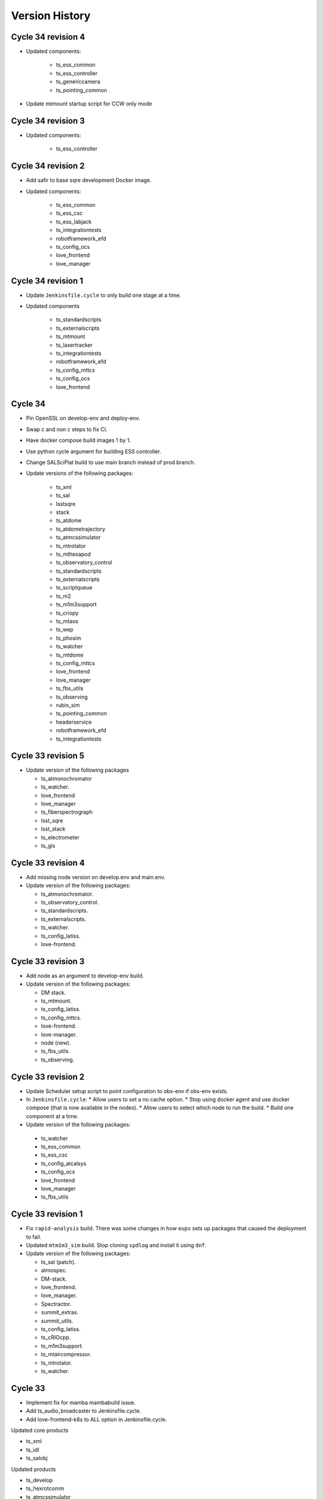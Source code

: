 ===============
Version History
===============

.. At the time of writing the Version history/release notes are not yet standardized amongst CSCs.
.. Until then, it is not expected that both a version history and a release_notes be maintained.
.. It is expected that each CSC link to whatever method of tracking is being used for that CSC until standardization occurs.
.. No new work should be required in order to complete this section.
.. Below is an example of a version history format.

Cycle 34 revision 4
===================

* Updated components:

    * ts_ess_common
    * ts_ess_controller
    * ts_genericcamera
    * ts_pointing_common

* Update mtmount startup script for CCW only mode

Cycle 34 revision 3
===================

* Updated components:

    * ts_ess_controller

Cycle 34 revision 2
===================

* Add safir to base sqre development Docker image.

* Updated components:

    * ts_ess_common
    * ts_ess_csc
    * ts_ess_labjack
    * ts_integrationtests
    * robotframework_efd
    * ts_config_ocs
    * love_frontend
    * love_manager

Cycle 34 revision 1
===================

* Update ``Jenkinsfile.cycle`` to only build one stage at a time.

* Updated components

    * ts_standardscripts
    * ts_externalscripts
    * ts_mtmount
    * ts_lasertracker
    * ts_integrationtests
    * robotframework_efd
    * ts_config_mttcs
    * ts_config_ocs
    * love_frontend

Cycle 34
========

* Pin OpenSSL on develop-env and deploy-env.
* Swap c and non c steps to fix CI.
* Have docker compose build images 1 by 1.
* Use python cycle argument for building ESS controller.
* Change SALSciPlat build to use main branch instead of prod branch.

* Update versions of the following packages:

    * ts_xml
    * ts_sal

    * lsstsqre
    * stack

    * ts_atdome
    * ts_atdometrajectory
    * ts_atmcssimulator
    * ts_mtrotator
    * ts_mthexapod
    * ts_observatory_control
    * ts_standardscripts
    * ts_externalscripts
    * ts_scriptqueue
    * ts_m2
    * ts_m1m3support
    * ts_criopy
    * ts_mtaos
    * ts_wep
    * ts_phosim
    * ts_watcher
    * ts_mtdome
    * ts_config_mttcs
    * love_frontend
    * love_manager
    * ts_fbs_utils
    * ts_observing
    * rubin_sim
    * ts_pointing_common
    * headerservice
    * robotframework_efd
    * ts_integrationtests

Cycle 33 revision 5
===================

* Update version of the following packages

  * ts_atmonochromator
  * ts_watcher.
  * love_frontend
  * love_manager
  * ts_fiberspectrograph
  * lsst_sqre
  * lsst_stack
  * ts_electrometer
  * ts_gis

Cycle 33 revision 4
===================

* Add missing node version on develop.env and main.env.

* Update version of the following packages:

  * ts_atmonochromator.
  * ts_observatory_control.
  * ts_standardscripts.
  * ts_externalscripts.
  * ts_watcher.
  * ts_config_latiss.
  * love-frontend.

Cycle 33 revision 3
===================

* Add node as an argument to develop-env build.

* Update version of the following packages:

  * DM stack.
  * ts_mtmount.
  * ts_config_latiss.
  * ts_config_mttcs.
  * love-frontend.
  * love-manager.
  * node (new).
  * ts_fbs_utils.
  * ts_observing.

Cycle 33 revision 2
===================

* Update Scheduler setup script to point configuration to obs-env if obs-env exists.
* In ``Jenkinsfile.cycle``:
  * Allow users to set a no cache option.
  * Stop using docker agent and use docker compose (that is now available in the nodes).
  * Allow users to select which node to run the build.
  * Build one component at a time.

* Update version of the following packages:

 * ts_watcher
 * ts_ess_common
 * ts_ess_csc
 * ts_config_atcalsys
 * ts_config_ocs
 * love_frontend
 * love_manager
 * ts_fbs_utils

Cycle 33 revision 1
===================

* Fix ``rapid-analysis`` build.
  There was some changes in how ``eups`` sets up packages that caused the deployment to fail.

* Updated ``mtm1m3_sim`` build.
  Stop cloning ``spdlog`` and install it using ``dnf``.

* Update version of the following packages:

  * ts_sal (patch).
  * atmospec.
  * DM-stack.
  * love_frontend.
  * love_manager.
  * Spectractor.
  * summit_extras.
  * summit_utils.
  * ts_config_latiss.
  * ts_cRIOcpp.
  * ts_m1m3support.
  * ts_mtaircompressor.
  * ts_mtrotator.
  * ts_watcher.

Cycle 33
========

* Implement fix for mamba mambabuild issue.
* Add ts_audio_broadcaster to Jenkinsfile.cycle.
* Add love-frontend-k8s to ALL option in Jenkinsfile.cycle.

Updated core products

* ts_xml
* ts_idl
* ts_salobj

Updated products

* ts_develop
* ts_hexrotcomm
* ts_atmcssimulator
* ts_m2
* ts_mtmount
* ts_pointing_common
* ts_m1m3support
* ts_lasertracker
* ts_mtaos
* ts_wep
* ts_ofc
* ts_mtdome
* ts_dsm
* ts_ess_common
* ts_conda_build
* ts_genericcamera
* ts_hvac
* ts_gis
* robotframework_efd
* headerservice
* ts_audio_broadcaster
* ts_config_attcs
* ts_config_eas
* ts_config_mttcs
* ts_config_ocs
* love_producer
* love_manager
* rubin_sim
* schedview

Cycle 32 revision 6
===================

* conda_builder linux64: Add libraries to support QT development.
* Add audio_broadcaster to Jenkinsfile.cycle

Updated components

* ts_standardscripts
* ts_externalscripts
* ts_config_ocs
* ts_observatory_control
* ts_integrationtests
* robotframework_efd
* ts_audio_broadcaster

Cycle 32 revision 5
===================

* Replace docker compose with docker-compose for OODS builds.
* Install nodejs 18.
* Update download leap seconds file URL.
* Fix dockerfile for OODS.

Updated components

* ts_develop
* love_frontend
* love_producer
* love_manager
* love_commander
* stack
* lsstsqre

Cycle 32 revision 4
===================
* Add oods.
* Add headerservice.

Updated components

* ts_observatory_control
* ts_standardscripts
* ts_externalscripts
* ts_config_latiss
* ts_config_ocs
* love_frontend
* love_manager

Cycle 32 revision 2
===================

* Fix label typos for salobj and dev pipelines

* Update version of the following packages:

  * DM stack version.
  * ts_config_ocs.
  * ts_scheduler.
  * summit_utils.
  * summit_extras.
  * Spectractor.
  * atmospec

Cycle 32 revision 1
===================

* Disable concurrent builds & add node 2 to label for salobj and develop env jenkinsfiles

* Setup ts_xml so packages that require it can find it.

* Update version of the following packages:

  * ts_watcher.
  * love_manager.
  * love_frontend.
  * ts_dimm.
  * ts_tcpip.

Cycle 32
========

* Add love-frontend kubernetes dockerfile.
* Skip integration tests for MTAOS.
* Rename rubintv-broadcaster to rapid analysis.
* Pass in python version using env files for develop, main and cycle.
* Updated builds to use python 3.11.
* Remove WeatherStation from Jenkinsfile.
* Add stack version to lsstsqre deploy env.

* Update versions of the following components:

  * ts_xml
  * ts_sal
  * ts_salobj
  * ts_idl
  * ts_develop
  * ts_hexrotcomm
  * ts_atmcssimulator
  * ts_atpneumaticssimulator
  * ts_athexapod
  * ts_atwhitelightsource
  * ts_mtrotator
  * ts_mthexapod
  * ts_salkafka
  * ts_observatory_control
  * ts_scriptqueue
  * ts_m2
  * ts_m1m3support
  * ts_criopy
  * ts_mtaircompressor
  * ts_lasertracker
  * ts_mtaos
  * phosim_utils
  * ts_wep
  * ts_ofc
  * ts_phosim
  * ts_mtdome
  * ts_mtdometrajectory
  * ts_dsm
  * ts_ess_common
  * ts_ess_controller
  * ts_ess_csc
  * ts_pmd
  * ts_integrationtests
  * ts_hvac
  * ts_electrometer
  * ts_fiberspectrograph
  * ts_gis
  * robotframework_efd
  * ts_config_mttcs
  * vimba_conda_build
  * ts_dateloc

Cycle 31 revision 6
===================

* Add ts_attcpip to the develop-env Docker image.

* Update version of the following packages:

  * ts_standardscripts.
  * ts_externalscripts.

Cycle 31 revision 5
===================

* Bulk update builds to use mamba instead of conda to install packages.

* Update dimm build to use mamba instead of conda.

* Update ATAOS build.

  * Remove old unused Dockerfile and replace it with the Dockerfile.conda file.
  * Update cycle/docker-compose.yaml file to stop using the (now deleted) Dockerfile.conda file.
  * Update build to use mamba.

* Update version of the following packages:

  * ts_ess_common.
  * ts_ess_csc.
  * ts_scheduler.
  * ts_dimm.
  * ts_config_ocs.
  * love_producer.
  * love_frontend.
  * love_manager.

Cycle 31 revision 4
===================

* In main and develop env files update ts_dds.

* Update version of the following packages:

  * ts_dds (update to python 3.11).
  * ts_standandscripts.
  * ts_scheduler.
  * love_commander.
  * love_frontend.
  * love_manager.
  * ts_config_ocs.

Cycle 31 revision 3
===================

* Update version of the following packages:

  * gphoto2.
  * ts_config_ocs.
  * ts_externalscripts.
  * ts_observatory_control.
  * ts_observing_utilities.
  * ts_scheduler.
  * ts_standardscripts.
  * ts_watcher.

Cycle 31 revision 2
===================

* In ScriptQueue build, fix name of ts_cRIOpy package when declaring it via eups.

* In develop-env setup.sh, replace reference to ts_cRIOpy to ts_criopy.

* In develop-env Dockerfile, replace reference to ts_cRIOpy to ts_criopy.

* In ``sal-sciplat`` build, fix name of ``ts_cRIOpy`` package.

* Install unzip in the coda builder Dockerfiles.

* Update `conda-builder-private` build configuration to tag images with CYCLE.rev.

* Update version of the following packages:

  * ts_scheduler.
  * ts_config_ocs.
  * LOVE-frontend.
  * ts_observatory_control.
  * ts_standardscripts.
  * ts_criopy.
  * ts_wep.

Cycle 31 Revision 1
===================

* Add python 3.11 to conda config

* Move conda config to common folder

* Updated packages:

  * ts_criopy.
  * ts_ess_csc.
  * ts_observatory_control.
  * ts_standardscripts.
  * ts_externalscripts.
  * love_manager.
  * love_frontend.
  * love_commander.

Cycle 31
========

* Add ts-xml conda package to deployment environments.
* Replace WeatherStation with ESS in PTG image.
* In rubintv-broadcaster, install conda packages in one step.
* In develop-env, only run pytest on tests directory for cRIOpy.

Updated Core products
* ts_xml
* ts_sal
* ts_salobj
* ts_idl

* Update lsstsqre to w22

Updated Packages
* ts_hexrotcomm
* ts_simactuators
* ts_atdome
* ts_mtrotator
* ts_mthexapod
* ts_observatory_control
* ts_scriptqueue
* ts_mtmount
* ts_m1m3support
* ts_mtaircompressor
* ts_wep
* ts_mtdome
* ts_tcpip
* ts_utils
* ts_fiberspectrograph
* love_commander
* love_manager
* ts_pointing_component
* ts_hvac
* ts_pointing_common
* ts_dimm
* robotframework_efd
* ts_atdome
* ts_ess_controller
* ts_ess_common

Cycle 30 revision 8
===================

* Update version of the following packages:

  * ts_lasertracker.
  * ts_scheduler.
  * love_commander.
  * love_producer.
  * love_frontend.
  * love_manager.

Cycle 30 revision 7
===================

* Update version of the following packages:

  * DM stack version.
  * ts_observatory_control.
  * ts_standardscripts.
  * ts_externalscripts.
  * ts_config_ocs.
  * ts_wep.

* In ScriptQueue build, fix name of ts_cRIOpy package when declaring it via eups.

* In sal-sciplat build fix name of ts-criopy package when declaring with eups.

* Update rubintv-broadcaster build to use the image_tag argument instead of hard-coded weekly.

Cycle 30 revision 6
===================

* Update develop env build to setup ts_config_ocs when building ts_observatory_control.

* Update salobj development env build to declare packages when installing them with pip in editable mode.

* Update the following packages:

  * integrationtests.
  * robotframework_efd.
  * love_manager.
  * love_commander.
  * love_frontend.

Cycle 30 revision 5
===================

* Add "-e" to the "pip" command in the SalObjContainer Dockerfile.

* Update version of the following packages:

  * ts_conda_build.


Cycle 30 revision 4
===================

* Remove eups/scons requirement for SalObjContainer.
* rubintv-broadcaster: add redis-py

* Update version of the following packages:

  * ts_atdometrajectory.
  * ts_mtdometrajctory.
  * ts_config_attcs.
  * ts_config_mttcs.
  * ts_atspec.


Cycle 30 revision 3
===================

* Fix the conda_package_builder_aarch64 Dockerfile.

* Update version of the following packages:

  * ts_observatory_control.
  * ts_standardscripts.
  * ts_externalscripts.
  * ts_m2.
  * ts_scheduler.
  * ts_ess_common.
  * ts_ess_controller.
  * ts_ess_csc.
  * ts_ess_labjack.
  * ts_hvac.
  * ts_config_mttcs.
  * ts_config_ocs.
  * love_frontend.
  * ts_fbs_utils.
  * schedview.


Cycle 30 revision 2
===================

* Add ts-criopy as a dependency in the following builds:

  * develop-env
  * sal-sciplat
  * scriptqueue

* In ``cycle/docker-compose.yaml``, pass in version of ts-criopy to all necessary builds

* Update the version of the following packages:

  * ts_config_mttcs
  * ts_observatory_control
  * ts_standardscripts
  * ts_externalscripts
  * love_frontend
  * ts-criopy (new)

Cycle 30 revision 1
===================

* Update the version of the following packages:

  * dm stack.
  * love_frontend
  * love_producer
  * rubin_sim.
  * schedview.
  * ts_atspec.
  * ts_config_mttcs
  * ts_config_ocs.
  * ts_ess_csc.
  * ts_externalscripts.
  * ts_fbs_utils.
  * ts_hvac.
  * ts_observatory_control.
  * ts_pmd.
  * ts_scheduler.
  * ts_standardscripts.
  * ts_watcher.

Cycle 30
========

* Update version of the following core packages:

  * ts_xml
  * ts_idl
  * ts_salobj

* Update version of the following products:

  * ts_develop
  * ts_hexrotcomm
  * ts_simactuators
  * ts_atdome
  * ts_atmonochromator
  * ts_atwhitelight
  * ts_mtrotator
  * ts_mthexapod
  * ts_ataos
  * ts_m2
  * ts_mtmount
  * ts_m1m3support
  * ts_cRIOcpp
  * ts_lasertracker
  * ts_wep
  * ts_ofc
  * ts_phosim
  * ts_watcher
  * ts_scheduler
  * ts_mtdome
  * ts_mtdometracjectory
  * ts_weatherstation
  * ts_ess_controller
  * ts_ess_labjack
  * ts_conda_build
  * ts_genericcamera
  * ts_hvac
  * ts_electrometer
  * ts_fiberspectrograph
  * ts_config_attcs
  * ts_config_mttcs
  * ts_config_ocs
  * ts_authorize
  * love_commander
  * love_producer
  * love_frontend
  * love_manager
  * ts_integrationtests
  * robotframework__efd
  * ts_pointing_common
  * ts_mtaos
  * ts_gis
  * ts_mtaircompressor
  * ts_m2
  * ts_weatherforecast
  * ts_scheduler

Cycle 29 revision 12
====================

* Update version of the following packages:

  * ts_config_ocs.
  * ts_watcher.
  * ts_ess_csc.
  * Spectractor.
  * summit_utils.
  * summit_extras.
  * atmospec.
  * ts_observing_utilities.
  * ts_wep.

* Update ScriptQueue build to load shared observing environment.

Cycle 29 revision 11
====================

* Update version of the following packages:

* love_frontend
* love_manager
* robotframework_EFD
* ts_integrationtests
* ts_pmd

Cycle 29 revision 10
====================

* Make the call to 'lsstinstall' also work for a cycle build.

* Update version of the following packages:

* ts_ess_common.
* ts_ess_csc.
* ts_config_ocs

Cycle 29 revision 9
===================

* Make sure that 'lsstinstall' always picks up the latest weekly instead of latest build.

* Update version of the following packages:

* ts_authorize.
* ts_ess_common.
* ts_integrationtest.
* love_frontend.
* love_manager.
* robotframework_EFD.

Cycle 29 revision 8
===================

* Fix a permissions issue on the arm64 conda package builder docker container.

* Rename ts_ATMCSSimulator to ts_atmcssimulator.

* Rename ts_ATPneumaticsSimulator to ts_atpneumaticssimulator.

* Update version of the following packages:

  * ts_fbs_utils.
  * ts_config_ocs.
  * DM stack.
  * ts_integrationtests.
  * ts_gis.
  * robotframework_efd.
  * rubintv.
  * love_frontend.
  * ts_fbs_utils.
  * ts_utils.
  * ts_config_mttcs.
  * ts_config_atcalsys.
  * ts_mtmount.
  * ts_atwhitelight.
  * ts_atmcssimulator.
  * ts_atpneumaticssimulator.

Cycle 29 revision 7
===================

* Update pointing model for the main telescope.

* Update version of the following packages:

  * ts_config_ocs.
  * ts_weatherforecast.
  * ts_authorize.
  * ts_ess_labjack.
  * ts_ess_csc (downgraded).
  * ts_config_ocs.
  * ts_pointing_common.
  * robotframework_EFD.
  * ts_integrationtests.

Cycle 29 revision 6
===================

* Update version of the following packages:

  * LOVE-frontend.
  * ts_ess_common.
  * ts_ess_csc.
  * ts_config_ocs.
  * ts_gis.
  * ts_weatherforecast.
  * ts_pointing_common.

* Update main telescope pointing model.

Cycle 29 revision 5
===================

* In ``build/scriptqueue``:

  * Install libglvnd-glx.
  * Makes some improvements in preparation for the shared environment.

    Changes include:

    * Stop running unit tests on packages that are not really necessary.
    * Reorder build steps such that it builds ancillary libraries first, then observatory control packages and script packages.
    * Install scriptqueue from conda instead of using clone/checkout.
      This package is static anyway, so there is no reason to use the repo with eups.

* In ``cycle/docker-compose.yaml``, pass in version of robotframework-efd package to integration test build.

* Updates for the integrationtests package:

  * Installing PyYAML and setting ``PYTHONPATH`` EnvVar the Dockerfile.

  * Set the RUN_ARG EnvVar in the Dockerfile to have no default value.

  * Added the robotframework_EFD repo to the cycle_build infrastructure.

  * Updated the RUN_ARG value in startup.sh to hardcode the robot command and make the EnvVar just be the unique switches and flags to the robot command.

  * Added to startup.sh a reporting exit code of the control process and then terminating script gracefully.

  * Moved the robot_efd version ARG in ``build/integrationtests/Dockerfile``.

* Add build scripts for GIS.

* Update version of the following packages:

  * DM stack.
  * ts-develop.
  * ts-observatory-control.
  * ts-externalscripts.
  * ts-standardscripts.
  * ts-scriptqueue.
  * ts-pointing-common.
  * ts-conda-build.
  * ts-gis (new).
  * robotframework-efd (new).
  * ts-config-ocs.
  * love-commander.
  * love-frontend.
  * love-manager.

Cycle 29 revision 4
===================

* Update cycle/docker-compose.yaml scheduler build configuration to pass in version of ts_observing.
* Pin version of numpy for conda_package_builder to 1.21 as used by DM.
* Update version of the following packages:

  * ts_ataos.
  * ts_config_latiss.
  * ts_config_ocs.
  * ts_genericcamera.
  * ts_observatory_control.
  * ts_observing.
  * ts_scheduler.

Cycle 29 revision 3
===================

* Ptg: update pointing model for the main telescope.
* In ``scheduler``, update build script to add new dependency; ts-observing.
* Update version of the following packages:

  * DM stack.
  * ts_scheduler.
  * ts_config_ocs.
  * ts_observing (new).
  * ts_observatory_control.
  * ts_externalscripts.
  * love_frontend.
  * rubin_sim.
  * schedview.

Cycle 29 revision 2
===================

* Remove rev from conda_package_builder private image tag for amd64 so all images are named the same.
* Fix permission issue on '/home/saluser/.setup.sh' file.
* Update version of the following packages:

  * ts_weatherforecast.
  * LOVE-commander.
  * LOVE-frontend.


Cycle 29 revision 1
===================

* In sal-sciplat build, source ospl environment when installing/setting up packages.
* In ScriptQueue build, setup ts_config_ocs when builing ts_standardscripts.
* In ``jenkins/Jenkinsfile.base``, set ``COMPOSE_HTTP_TIMEOUT=240`` in the docker run arguments.
* Update version of the following packages:

  * ts_pointing_common.
  * ts_config_ocs.
  * ts_pointing_common.
  * lsstsqre weekly.
  * ts_standardscripts.
  * ts_externalscripts.
  * ts_atspec.
  * ts_ess_controller.
  * dds_community_build_el7.
  * ts_ess_common
  * ts_ess_controller
  * ts_ess_csc.
  * ts_weatherforecast.
  * ts_electrometer.
  * ts_scheduler.
  * ts_fbs_utils.
  * rubin_sim.


Cycle 29
========

* Rename ts_mtalignment to ts_lasertracker.
* Remove ts_adamSensors.
* Remove pyside2, qasync, pytest_qt and pytest_xvfb because they moved to ts-develop.
* Add GenericCamera build step.
* Add develop_env to list of build steps.
* Update conda build config in preparation to adding Python 3.11 eventually.
* Update weatherforecast deployment container to include ts_config_ocs.
* Update the version of
    * ts_xml.
    * ts_idl.
    * ts_salobj.

    and also of many packages among which

    * ts_hexrotcomm.
    * ts_authorize.
    * ts_m2.
    * ts_mtmount.
    * ts_hvac.
    * ts_config_mttcs.
    * ts_wep.
    * ts_mtdome.
    * ts_ess_common.
    * ts_ess_csc.
    * ts_standardscripts.
    * ts_externalscripts.
    * ts_mtrotator.
    * ts_atwhitelight.
    * ts_genericcamera.
    * ts_integrationtests.
    * ts_atspec.
    * ts_weatherforecast.
    * love_commander.
    * love_frontend.
    * love_manager.
    * ts_config_ocs.
    * ts_config_mttcs.

Cycle 28 revision 7
===================

* Update version of the following packages:

  * ts_standardscripts.
  * ts_externalscripts.
  * ts_scheduler.
  * ts_config_ocs.
  * ts_astrosky_model.
  * ts_fbs_utils.
  * rubin_sim.
  * schedview.

* In Jenkinsfile.cycle rename rubintv-broadcaster-pub -> rubintv-broadcaster-usdf

* In ``scheduler`` build script, merge all mamba install commands in a single one.

Cycle 28 revision 6
===================

* Remove installing jupyterlab via mamba because it is part of ts-develop now.
* Update version of the following packages:

  * ts_authorize.
  * ts_genericcamera.
  * love-commander.
  * love-manager.

Cycle 28 revision 5
===================

* Remove pip packages from the base-sqre Dockerfile since they were moved to ts-develop.
* In rubintv-broadcaster, install rubin-env-rsp.
* In cycle/docker-compose.yaml, update schedview build configuration to pass version of bokeh.
* In schedview, update build script to pin version of bokeh.
* In scheduler, use mamba to install packages.
* Update version of the following packages:

  * ts_observatory_control.
  * ts_standardscripts.
  * ts_externalscripts.
  * ts_config_atcalsys.
  * ts_config_latiss.
  * ts_config_ocs.
  * ts_fbs_utils.
  * ts_develop.
  * rubin_sim.
  * bokeh (new).
  * ts_electrometer.
  * ts_authorize.

Cycle 28 revision 4
===================

* In ``cycle/docker-compose.yaml``, replace ``rubintv-broadcaster-pub`` builds with ``rubintv-broadcaster-usdf``, specifying UID/GID.
* In rubintv-broadcaster, refactor build script to move repositories to /repos.
* In ``rubintv-broadcaster``, add new dependency ``eo_pipe``.
* Update the version of the following packages:

  * ts_weatherforecast.
  * ts_hvac.

Cycle 28 revision 3
===================

* In ``Jenkinsfile.cycle``:
  * Add stage to build conda package builder for x86.
  * Add public build for rubintv images.
* In conda builder: Install new library libglvnd-glx, required by qt.
* In rubintv-broadcaster:
  * Stop installing ciso8601, ffmpeg and imagemagick.
  * Add a new ``DEPLOY_BRANCH`` environment variable that allows us to specify a branch to checkout before starting the process.
  * In the setup script, try to checkout the ``DEPLOY_BRANCH`` and if it doesn't exist just update the current branch in the package plan.
* Update ``cycle/docker-compose.yaml`` to add configuration for public rubintv images.
* Update the version of the following components.

  * ts_hvac.
  * ts_weatherforecast.
  * ts_ess_csc.
  * ts_mtaircompressor.
  * LOVE-frontend.
  * LOVE-manager.

Cycle 28 revision 2
===================

* Update pointing component build with new pointing model and add configuration for the pointing origin.
* Update version of the following packages:

  * ts_pointing_common.
  * ts_scheduler.

Cycle 28 revision 1
===================

* Update AT pointing model.
* In cycle/docker-compose.yaml, pass ts_utils to electrometer build.
* Electrometer: Add ts_utils to install command.
* Add configuration for ATMonochromator to Jenkinsfile.cycle and cycle/docker-compose.yaml
* Add ATMonochromator build scripts.
* Update version of the following packages:

  * dm-stack.
  * ts_pointing_common.
  * ts_scheduler.
  * ts_electrometer.
  * love_commander.
  * love_producer.
  * love_frontend.
  * love_manager.
  * (New) ts_atmonochromator.
  * ts_utils.
  * ts_config_ocs.

Cycle 28 revision 0
===================

* Add ts_weatherforecast Dockerfile and everything else.
* Update the version of:

  * ts_xml.
  * ts_sal.
  * ts_hexrotcomm.
  * ts_mtrotator.
  * ts_phosim.
  * ts_pmd.
  * ts_hvac.
  * ts_config_mttcs.
  * ts_mtmount.
  * ts_mtdome.
  * love_commander.
  * love_frontend.
  * love_manager.
  * ts_ess_common.
  * ts_ess_controller.
  * ts_ess_csc.
  * ts_authorize.
  * ts_config_ocs.
  * (New) ts_weatherforecast.

Cycle 27 revision 4
===================

* Update version of the following packages:

  * ts_wep.
  * ts_standardscripts.
  * ts_externalscripts.
  * ts_scheduler.
  * ts_config_ocs.
  * ts_hvac.
  * dm-stack.
  * ts_mtdome.

* In ``build/ptg``:

  * Update MT pointing model.
  * Update MTPtg configuration to limit azimuth to +/- 260.


Cycle 27 revision 3
===================

Update version of the following packages:

* ts_scheduler.
* ts_mtdome.

Cycle 27 revision 2
===================

* Install astrometry.net in rubintv broadcaster images.
* Update mtptg configuration.
* Update version of the following package:

  * ts_pointing_common.
  * LOVE-frontend.
  * LOVE-manager
  * ts_hvac.
  * ts_scheduler.
  * ts_config_ocs.
  * ts_fbs_utils.
  * rubin_sim.

Cycle 27 revision 1
===================

* Update the version of the following packages:

  * lsstsqre.
  * ts_genericcamera.
  * ts_config_ocs.

Cycle 27
========

* Switch scriptqueue build to mamba.
* In `Jenkinsfile.cycle` add step to build the development image.
* Fix kafka partial producer config for M1M3.
* Update mtaircompressor Dockerfile for new build instructions.
* Update mtaircompressor docker-compose to pass config repo version.
* Update version of

    * ts_ddsconfig
    * ts_xml
    * ts_idl
    * ts_salobj

  and other packages including

    * ts_atdome
    * ts_atdometrajectory
    * ts_ATPneumaticsSimulator
    * ts_atspec
    * ts_atwhitelight
    * ts_authorize
    * ts_mtrotator
    * ts_mthexapod
    * ts_observatory_control
    * ts_externalscripts
    * ts_scriptqueue
    * ts_ataos
    * ts_m2
    * ts_mtaircompressor
    * ts_mtalignment
    * ts_phosim
    * ts_watcher
    * ts_mtdome
    * ts_mtdometrajectory
    * ts_dimm
    * ts_ess_common
    * ts_ess_csc
    * ts_conda_build
    * ts_tcpip
    * ts_integrationtests
    * ts_config_atcalsys
    * ts_config_ocs

Cycle 26 revision 14
====================

* In ``build/sal-sciplat/Dockerfile``, fix issue with ATDome/ATDomeTrajectory -> atdome/atdometrajectory renaming.
* Update version of the following packages:

  * ts_atdometrajectory.
  * lsstsqre.
  * ts_scheduler.
  * ts_config_ocs.
  * ts_standardscripts.
  * ts_externalscripts.
  * ts_ataos.


Cycle 26 revision 13
====================

* Update the version of the following packages:

    * ts_config_ocs.
    * ts_fbs_utils.
    * ts_ataos.
    * ts_observatory_control.
    * ts_atdome.


Cycle 26 revision 12
====================

* Add astrometry.net to the nublado images.
* Split genericcamera into separate images.
* Update the version of the following packages:

  * LOVE-commander
  * LOVE-frontend
  * LOVE-manager
  * ts_standardscripts.
  * DM stack version.
  * ts_genericcamera.
  * ts_mtmount.

Cycle 26 revision 11
====================

* Rename the following packages:

  * ts_ATDome -> ts_atdome.
  * ts_ATDomeTrajectory -> ts_atdometrajectory.

* Add ts_fiberspectrograph.
* Update AT pointing model.
* Add data directory to ts_genericcamera.
* Update version of the following packages:

  * watcher.
  * ts_config_ocs.
  * ts_genericcamera.
  * LOVE-frontend.

Cycle 26 revision 10
====================

* Update user guide to have separate sessions for building a revision or a new cycle.
* Update ``Jenkinsfile.cycle`` to build a cycle and cycle.rev version of deploy-lsstsqre image.
* In ``cycle/docker-compose.yaml``, include configuration to build ``deploy-lsstsqre-private`` revision and revision.cycle.
  This is required because the deploy-lsstsqre can change with the revision, as we can update the DM stack version.
* Update version of the following packages:

  * ts_ataos.
  * ts_config_latiss.
  * ts_config_attcs.
  * ts_config_ocs.
  * ts_externalscripts.
  * ts_standardscripts.
  * LOVE-frontend.
  * schedview.

Cycle 26 revision 9
===================

* In ``Jenkinsfile.cycle``, add build atwhitelight to conda build list.
* In ``cycle/docker-compose.yaml``, add configuration for atwhitelight build.
* Add ``build/atwhitelight``, with the build configuration files for ATWhiteLight.
* In `build/scriptqueue`, update build script and startup script to include ts_wep.
* In `cycle/docker-compose.yaml`, update rubintv arguments and pass ts_wep version to  the scriptqueue build.
* Split rubinTV package versions in their own "namespace".
* Update version of the following packages:

    * lsstsqre stack.
    * ts_observatory_control.
    * ts_standardscripts.
    * ts_externalscripts.
    * ts_ataos.
    * ts_wep.
    * summit_utils.
    * summit_extras.
    * ts_config_ocs.
    * rubintv_spectractor (new rubin-tv deployment only).
    * rubintv_atmospec (new rubin-tv deployment only).
    * rubintv_summit_utils (new rubin-tv deployment only).
    * rubintv_summit_extras (new rubin-tv deployment only).
    * LOVE-frontend.
    * LOVE-manager.
    * ts_dimm.
    * ts_config_ocs.
    * ts_atwhitelight (new).
    * ts_matalignment.

Cycle 26 revision 8
===================

* Make sure that the HVAC CSC doesn't run as root.
* In `Jenkinsfile.cycle`, add build steps for new schedview app.
* In `cycle/docker-compose.yaml`, add build configuration for new schedview app.
* Add build scripts for new schedview app.
  This is a bokeh app with a scheduler visualization tool.
* Fix failing step in deployment images.
* Updated the integrationtests Docker image to conform to cycle_build standards.
* Cycle 26 revision 8. Update version of the following packages:

    * ts_config_ocs.
    * ts_ess_common.
    * ts_ess_csc.
    * ts_ess_controller.
    * DM stack.
    * lsst_efd_client.
    * ts_standardscripts.
    * ts_externalscripts.
    * ts_scheduler.
    * schedview (new package).
    * rubin_sim.
    * ts_fbs_utils.
    * ts_ataos

Cycle 26 revision 7
===================

* Fix ScriptQueue build, renaming ATMCSSimulator -> atmcssimulator.
* Update version of the following packages:

  * love-frontend
  * ts-dimm

Cycle 26 revision 6
===================

* Add xorg-x11-server-Xvfb and pytest-xfvb to the base-lsstsqre images.
* In sal-sciplat build, stop trying to checkout branch after cloning.
  The package is already cloned with the tag so there's no need to checkout again.
* Add ps and which to the deploy-conda and deploy-lsstsqre Docker images.
* Fix permission issue when using the ping command in the deploy env containers.
* Update version of the following packages:

  * ts_mtalignment
  * ts_atmcs
  * ts_hvac
  * ts_scheduler
  * ts_config_mttcs
  * ts_external_scripts

Cycle 26 revision 5
===================

* Add PySide2, pytest-qt and QT to the base-sqre develop images.
* Update version of the following packages:

  * ts_genericcamera
  * ts_config_ocs

Cycle 26 revision 4
===================

* In the Scheduler build, add version of ``lsst_efd_client``.
* In docker-compose, pass in ``lsst_efd_client`` version to the scheduler build.
* In love-manager and love-manage-static builds, try to clone v<tag> if <tag> only fails.
  This allows us to add the tag number without the trailing "v" in the cycle.env file.
* Update version of the following packages:

  * love-frontend
  * love-manager
  * ts-scheduler
  * ts-observatory-control
  * lsst_efd_client (new)
  * rubin_sim

Cycle 26 revision 3
===================

* Improve the way python-gphoto is installed in ``develop-env/lsstsqre`` and ``genericcamera``.
* Add build for MTAlignment CSC deployment.
* Fix sal-sciplat build.
* Update version of the following packages:

  * lsstsqre/stack
  * ts_mtalignment (new)
  * ts_ess_common
  * ts_ess_controller
  * ts_ess_csc
  * ts_config_ocs

Cycle 26 revision 2
===================

* Update sal-sciplat build to use mamba to install some dependencies, and reorganize some sequence of commands.
* Update develop-env build to take into account renaming of ATMCS simulator.
* Update version of the following packages:

  * ts_mtmount
  * ts_config_mttcs

Cycle 26 revision 1
===================

* In develop-env build update name of the ATMCS simulator component: ts_ATMCSSimulator -> ts_atmcssimulator.
* In MTAOS:

  * Update build to take into account module name change (MTAOS -> mtaos).
  * Update startup script to take into account module name change (MTAOS -> mtaos).

* Change ts_salkafka version and script for authentication.
* Install labjack-ljm conda package.
* Updated the versions of the following packages:

  * LOVE-frontend
  * LOVE-manager
  * ts_config_ocs
  * ts_ess_common
  * ts_ess_controller
  * ts_ess_labjack
  * ts_hvac
  * ts_m1m3support
  * ts_mtaircompressor
  * ts_mtaos
  * ts_mtmount
  * ts_observatory_control

Cycle 26
========

* Removed the files for the bare-centos docker container since it is no longer used.
* Corrected the variable 'dds_community_build_el7' to 'dds_community_build'.
* Updated the build versions for OpenSpliceDDS private and community to those valid for AlmaLinux.
* Migrated to AlmaLinux.
* Update version of

    * ts_ddsconfig
    * ts_xml
    * ts_sal
    * ts_idl
    * ts_salobj
    * ts_wep

  and almost all other packages including

    * love-commander
    * love-producer
    * love-manager
    * ts_athexapod
    * ts_ataos
    * ts_ess_labjack
    * ts_config_atcalsys
    * ts_config_attcs
    * ts_config_latiss
    * ts_config_mttcs
    * ts_config_ocs
    * ts_astrosky_model
    * ts_dateloc
    * ts_salkafka
    * ts_config_ocs
    * ts_mtmount
    * ts_atspec
    * pointing component
    * ts_atspec package
    * ts_mtaircompressor
    * m2
    * mtmount
    * ts_observatory_model
    * rubin_sim
    * ts_integrationtests
    * ts_integrationtests
    * ts_observatory_control
    * love-producer
    * scheduler
    * ts_atspec
    * dm_OCPS
    * ts_externalscripts
    * ts_standscripts

* Replace 'ljm_version' with 'labjack_ljm'.
* Pin Python version to 3.10.
* Introduce distinct versions of OpenSpliceDDS for Centos 7 and AlmaLinux 8.
* Set `OSPL_RELEASE` environment variable on setup scripts.
* In `cycle/docker-compose.yaml` update rpm version on ptg build configuration to use el8.
* Update osplice_build in `opensplice-lsstsqre-community` and `opensplice-lsstsqre-licensed` in build configuration.
* Update script queue build to use ts-develop instead of ts-conda-build.
* Update MTAOS build to use ts-develop instead of ts-conda-build,
* Fix executable name for many packages.
* Fix DSM container for shutdown script.
* Update MTM1M3 sim build to el8.
* Update script queue build to use new AlmaLinux8 version.
* Add spdlog depenency for MTM1M3-sim.
* Push cycle.rev tag for ESS Controller docker image.
* Add Jenkinsfiles for conda_package_builder and conda_package_builder_aarch64.
* Improve the conda package builder docker file for labjack-ljm.
* Fix an issue with the latest version of git.
* Pin the version of confluent_kafka.

Cycle 25 revision 10
====================

* Update atspectrograph executable name.
* Update version of the following packages:

    * ts_config_latiss
    * ts_config_ocs
    * ts_fbs_utils
    * ts_atspec

Cycle 25 revision 9
===================

* Update Scheduler startup script to remove the `.py`.
* Update version of the following packages:

    * ts_config_ocs
    * ts_scheduler

Cycle 25 revision 8
===================

* Add new scheduler dependency to cycle build; ts_fbs_utils.
* Update build configuration to add new scheduler dependency.
* Update scheduler build to add new dependency.
* In love-frontend update to ``node:lts`` docker image.
* Update version of the following packages:

  * ts_config_latiss
  * ts_config_ocs
  * ts_externalscripts

Cycle 25 revision 7
===================

* Pin Python version for conda package builder Docker files to 3.10.
* Unpin setuptools version in conda package builder Docker files.
* Pin combined versions of python and numpy in conda_build_config.yaml for conda_package_builder Dockerfiles.
* Update version of the following packages:

  * ts_observatory_control.
  * love_frontend.

Cycle 25 revision 6
===================

* Added the ts-cycle stage to the user documentation.
* Added the ts-cycle conda package stage.
* Add ts-cycle conda recipe.
* In ptg build, update default pointing model.
* Update version of the following packages:

  * ts_config_ocs.
  * ts_mtrotator
  * love-frontend.
  * ts_athexapod.
  * ts_observatory_control.
  * ts-tcpip.
  * ts-ess-common.
  * ts-ess-csc.
  * ts_standardscripts.

Cycle 25 revision 5
===================

* Extract commands to install all LabJack support files into a script.
* Call LabJack script from linux64 conda_builder, lsstsqre develop-env and ess Dockerfiles.
* Pin the version of setuptools to 59.8.0.
* Add labjack conda package to ess Dockerfile.
* Update version of the following packages:

  * ts_mtaircompresssor
  * ts_config_ocs

Cycle 25 revision 4
===================

* Update version of the following packages:

  * dm-stack (lsstsqre)
  * ts_observatory_control
  * ts_standardscripts
  * ts_externalscripts
  * ts_mtmount
  * ts_config_ocs

Cycle 25 revision 3
===================

* Update version of the following packages:

  * ts_tcpip
  * love_commander
  * love_frontend
  * love_manager

* Switch conda_builder Dockerfile to MambaForge.
* Add support for Authorize CSC.

Cycle 25 revision 2
===================

* Update version of the following packages:

  * ts_config_ocs

* Added conda_build_config.yaml to the conda_builder Docker files for support for both Python 3.8 and 3.10.
* Fixed installation of miniconda in linux64 conda_builder Dockerfile.

Cycle 25 revision 1
===================

* Update version of the following packages:

  * ts_hexrotcomm
  * ts_mthexapod
  * ts_config_mttcs
  * love_frontend
  * love_manager
  * love_commander
  * ts_observatory_control
  * ts_standardscripts
  * ts_externalscripts
  * ts_scheduler
  * ts_m2
  * ts_config_ocs
* Remove the following packages:

  * obs_base
  * pipe_tasks
  * rapid_analysis
* Add the following packages:

  * summit_utils
  * summit_extras
  * rubintv_production
* Update rubintv_broadcaster build configuration:

  * Remove:

    * rapid_analysis
  * Add new dependencies:

    * summit_utils
    * summit_extra
    * rubintv_production
  * Add new conda packages:

    * imagemagick
    * ffmpeg
* Update scriptqueue build configuration:

  * Remove:

    * local obs_base
    * local pipe_tasks
    * rapid_analysis
  * Disable local Spectractor
  * Add new dependencies:

    * summit_utils
    * summit_extras

Cycle 25
========

* Fix build of nublado recommended images and remove legacy code that was tagging/pushing "nts" specific images.
  Tag recommended nublado image.
* Update LOVE-commander build to add version of ts_observatory_control.
* Updated the Miniconda version to 4.11.0.
* Add LOVE view-backup container.
* Removed adam-sensors from the components lists.
* Updated and modernized all aarch64 build files.
* Update MTAOS build to remove custom obs_lsst. This was needed before due to issues with the site version of obs_lsst, which were resolved already.
* Added RubinTV Broadcaster to the user guide.
* Replaced ts_GenericCamera everywhere with ts_genericcamera.
* Add _c entry for mtaircompressor and fix _c list ordering.
* Changed NTS to TTS in the documentation.
* Update pointing models for the Auxiliary Telescope.
* Update rubintv-broadcaster build to remove inline obs_lsst.
* Fixed the BaseDevImage build by pinning NodeJS to version 17.
* Update version of the following packages:

  * ts_xml
  * ts_salobj
  * ts_develop
  * ts_hexrotcomm
  * ts_simactuators
  * ts_ATDome
  * ts_ATDomeTrajectory
  * ts_ATMCSSimulator
  * ts_ATPneumaticsSimulator
  * ts_athexapod
  * ts_atspec
  * ts_mtrotator
  * ts_mthexapod
  * ts_salkafka
  * ts_observatory_control
  * ts_standardscripts
  * ts_externalscripts
  * ts_scriptqueue
  * ts_ataos
  * ts_m2
  * ts_mtmount
  * ts_m1m3support
  * ts_cRIOcpp
  * ts_mtaos
  * ts_wep
  * ts_ofc
  * ts_phosim
  * ts_watcher
  * ts_scheduler
  * ts_mtdome
  * ts_mtdometrajectory
  * ts_dsm
  * ts_weatherstation
  * ts_dimm
  * ts_ess_common
  * ts_ess_csc
  * ts_conda_build
  * ts_tcpip
  * ts_genericcamera
  * ts_hvac
  * ts_electrometer
  * ts_config_atcalsys
  * ts_config_attcs
  * ts_config_latiss
  * ts_config_mtcalsys
  * ts_config_mttcs
  * ts_config_ocs
  * love_commander
  * love_producer
  * love_frontend
  * love_manager

* Added mtaircompressor container

Cycle 24 revision 10
====================

* Update version of the following packages:

  * ts_mtrotator

Cycle 24 revision 9
===================

* Update version of the following packages:

  * ts_observatory_control
  * rubin_sim
  * ts_hexrotcomm
  * love-manager
  * love-frontend


Cycle 24 revision 8
===================

* Update version of the following packages:

  * lsstsqre
  * ts_observatory_control
  * ts_standardscripts
  * ts_externalscripts
  * spectractor
  * rapid_analysis
  * atmospec
  * obs_lsst
  * ts_scheduler
  * ts_config_ocs
  * ts_config_latiss
  * love_producer
  * love_frontend
  * love_manager
  * love_commander

* In rubinTV broadcaster, remove `scons` from spectractor build.

Cycle 24 revision 7
===================

* Update version of the following package(s)

  * ts_mtaos
  * ts_adamSensors
  * ts_config_eas

Documentation update
====================

* Revised the user documentation and made several small but important changes.

Cycle 24 revision 6
===================

* Update version of the following package(s)

  * ts_electrometer
  * ts_config_ocs

Cycle 24 revision 5
===================

* Update version of the following packages:

  * ts_mtmount

Cycle 24 revision 4
===================

* Update version of the following packages:

  * ts_mtmount

Cycle 24 revision 3
===================

* Update version of the following packages:

  * lsstsqre
  * ts_scheduler
  * Spectractor
  * rapid_analysis
  * ts_config_ocs
  * love-producer
  * ts_hexrotcomm
  * ts_mthexapod
  * ts_mtrotator
  * ts_config_latiss
  * ts_config_ocs

* In sal-sciplat, expand alpha, beta and rc tags.
* Add `astroplan` to sal-sciplat.
* In `develop-env/Dockerfile`, remove superfluous `WORKDIR`.
* In `develop-env/lsstsqre/Dockerfile` remove double `RUN`.
* In scriptqueue build script, try to setup git lfs beyond error.

Cycle 24 revision 2
===================

* Update version of the following packages:

  * ts_config_ocs

Cycle 24 revision 1
===================

* Update version of the following packages:

  * lsstsqre
  * ts_mtaos
  * obs_lsst
  * love-producer
  * ts_scheduler
  * ts_standardscripts
  * rubin_sim
  * pointing component
  * Spectractor

* Update startup script for love-producer.
* Update elevation limit for auxtel in the pointing to 17 degrees.
* Update pointing component build to set `OSPL_RELEASE`.
* Fix rubintv build
* In MTAOS, disable use of local obs_lsst.


Cycle 24
========

* Fixed a typo in the ts_hvac Dockerfile.
* The conda package for ESS CSC was renamed from ts-ess to ts-ess-csc.
* Update version of the following packages:

  * ts_xml
  * ts_sal
  * ts_idl
  * ts_salobj
  * ts_dds_community_conda_build
  * ts_dds_private_conda_build
  * ts_hexrotcomm
  * ts_simactuators
  * ts_mtrotator
  * ts_mthexapod
  * ts_salkafka
  * ts_mtmount
  * ts_m1m3support
  * ts_phosim
  * ts_scheduler
  * ts_mtdome
  * ts_weatherstation
  * ts_ess_common
  * ts_ess_csc
  * ts_tcpip
  * ts_utils
  * Spectractor
  * love_commander
  * love_frontend
  * love_manager
  * rubin_sim

Cycle 23 revision 10
====================

* Remove call to make_salpy_libs in salobj Dockerfile since that command was removed.
* Cycle 23 revision 10. Update version of the following packages in develop.env and main.env.

  * dds_community_build

Cycle 23 revision 9
===================

* Update sciplat-lab build to use the latest version of the lab build scripts.
* Update MTAOS build to use mamba to install conda packages and to stop ignoring wep failures.
* Update lsstsqre build to install mamba.
* On mtaos, use local obs_lsst.
* Cycle 23 revision 9. Update version of the following packages.

  * ts_mtaos
  * ts_mtmount
  * ts_wep


Cycle 23 revision 8
===================

* pin version of maven and openjdk in develop-env build.

Cycle 23 revision 7
===================

* In the develop-env, install maven (and java) using conda instead of yum to get a more recent version.


Cycle 23 revision 6
===================

* Update develop environment:

  * add labjack library.
  * add conda-build package.
  * add mamba (better and faster conda).

Cycle 23 revision 5
===================

* Update versions of the following packages:

  * ts_mthexapod
  * ts_config_ocs

Cycle 23 revision 4
===================

* On develop and main builds update build number of the dds python bindings.
* Update version of the following packages:

  * ts_hexrotcomm

Cycle 23 revision 3
===================

* Update versions of the following packages:

  * ts_mtaos
  * Spectractor
  * obs_base
  * pipe_tasks
  * ts_config_mttcs

* Update AT pointing model.

Cycle 23 revision 2
===================

* Update version of the following packages:

  * ts_mtaos
  * ts_config_mttcs

* Replace all references and use of master by main.

Cycle 23 revision 1
===================

* Update versions of:

  * ts_mtrotator
  * ts_mthexapod
  * ts_observatory_control
  * ts_m2
  * ts_mtmount
  * ts_ess_common
  * ts_ess_csc
  * obs_lsst
  * ts_config_mttcs
  * ts_config_ocs

* Update MTAOS build to use custom obs_lsst branch.

Cycle 23
========

* Update versions of:

  * xml
  * sal
  * idl
  * salobj
  * hexrotcomm
  * simactuators
  * ATPneumaticsSimulator
  * mtrotator
  * mthexapod
  * salkafka
  * observatory_control
  * scriptqueue
  * ataos
  * m2
  * mtmount
  * mtaos
  * wep
  * phosim
  * watcher
  * scheduler
  * mtdome
  * mtdometrajectory
  * ess_common
  * ess_csc
  * tcpip
  * hvac
  * utils
  * config_latiss
  * config_mttcs
  * config_ocs
  * electrometer

* Updated Jenkinsfile.cycle to work on newer versions of bash.
* Updated the recipe for building python-gphoto2.
* Updated the user guide to contain a more complete list of base components.

Cycle 22 revision 7
===================

* Update version of mtm2.
* Added a stage to Jenkinsfile.salobj to trigger the SAL Multi-Language integration tests.
  The tests build off the private version of the SalObj Docker image.

Cycle 22 revision 6
===================

* Fix entry in cycle.env for `MTDomeTrajectory`.
* Update develop-env/lsstsqre image to install "current" version of node.
* Update Jenkins build scripts to build the licensed version of develop-env.
* Cycle 22 revision 6. Update version of the following packages:
  * love-frontend.

Cycle 22 revision 5
===================

* Update version of the following packages:

  * ts_pointing_common
  * ts_scheduler
  * ts_integrationtests
  * rapid_analysis
  * obs_lsst (new)
  * ts_config_ocs
  * love_frontend
  * love_manager
  * rubin_sim

* Update rubintv-broadcaster to include local version of obs_lsst.
* Update pointing component configuration, and pointing model.
* Update Scheduler build to install lsst-efd-client.

Cycle 22 revision 4
===================

* Add integrationtests build scripts.

Cycle 22 revision 3
===================

* Update version of the following packages:

  * ts_externalscripts
  * ts_standardscripts

* Update test CSC container.
* Update develop environment setup script to setup PKG_CONFIG_PATH.

Cycle 22 revision 2
===================

* Update version of the following packages:

  * lsstsqre
  * ts_scheduler
  * rubin_sim
  * ts_config_ocs

* Change scheduler build to make it more reusable.
* Add environment variable to point scheduler to full sky brightness data.
* Updates for rubintv-broadcaster.

Cycle 22 revision 1
===================

* Update version of the following packages:

  * ts_hexrotcomm
  * ts_mtrotator
  * ts_mtmount
  * ts_ess_csc
  * ts_standardscripts
  * ts_externalscripts
  * ts_ataos
  * ts_mtaos
  * Spectractor
  * rapid_analysis

* Add git-lfs to conda_builder image.
* Fix lsstsqre gphoto build step.
* Fix rubintv-broadcaster Dockerfile:

  * Add ENTRYPOINT/CMD sections
  * Update Spectractor GitHub URL
  * Install missing packages

Cycle 22
========

* Update versions of:

  * ddsconfig
  * xml
  * sal
  * idl
  * salobj
  * ataos
  * DM stack version
  * develop
  * ATMCSSimulator
  * atspec
  * mtrotator
  * mthexapod
  * salkafka
  * scriptqueue
  * mtmount
  * m1m3support
  * mtaos
  * wep
  * ofc
  * phosim
  * scheduler
  * mtdome
  * dsm
  * dimm
  * conda_build
  * OPCS
  * tcpip
  * genericcamera
  * pmd
  * config_mttcs
  * config_ocs
  * config_ocps
  * love_frontend
  * love_manager
  * ts_observatory_control
  * rubin_sim

* Add ESS and HVAC CSC build scripts.
* Add utils version.
* In ScriptQueue build script, install git-lfs and checkout lfs files when building ts_observatory_control.
* In the develop-env build script, checkout lfs files when building ts_observatory_control.
* Add git-lfs to `develop-env/lsstsqre` image.
* Update version of
* Fix athexapod CSC startup script.
* In `Jenkinsfile.cycle`, update description and stage names for sal-sciplat and sal-sciplat-lab to be more explicit about their meaning.
* Update m1m3 startup script.
* Add slack notification on Jenkinsfile.lab.
* Fix Jenkisfile.lab to pass in docker credentials.
* Split building/pushing images in jenkinsfile.sciplat lab to deal with docker credentials.
* In `Jenkinsfile.sciplat` make nexus3 credentials available to build licensed version.
* Add RUN_ARG to watcher statup script.
* Update m1m3 simulator build script.
* Update version of m1m3 and add new dependency cRIOcpp.

Cycle 21 revision 7
===================

* Update versions of the following packages:

  * ts_atspec
  * ts_config_latiss

* In Jenkinsfile.cycle:

  * Improve description parameters on Jenkinsfile.cycle.
  * Implement safeguards against building base conda image and ALL CSCs when building revisions.

* Update Jenkisfiles.
* Update sal-sciplat build to use new `opensplice/lsstsqre` intermediate stage containers.
* Update compose file to build new `opensplice/lsstsqre` and sal-sciplat`.
* Add new build, `opensplice/lsstsqre-licensed`
* Add new build, `opensplice/lsstsqre-community`


Cycle 21 revision 6
===================

* Update versions of the following packages:

  * ts_config_attcs
  * ts_hexrotcomm
  * ts_mtrotator
  * DM stack version on cycle build.
  * ts_observatory_control
  * ts_mthexapod.

Cycle 21 revision 5
===================

* Update version of the following packages:

  * ts_ataos
  * ts_config_attcs
  * ts_dimm
  * love-frontend

* Add ts_utils to develop-env, deploy-env conda, deploy-env arch64 and sal-sciplat builds.
* In `Jenkinsfile.lab` Fix name of the branch (master -> prod) .

Cycle 21 revision 4
===================

* Update version of the following packages:

  * ts_config_attcs
  * ts_config_mttcs
  * ts_MTAOS
  * ts_mtmount (special version that communicates with the ccw controller in level 3)
  * ts_hexrotcomm (needed for mtmount to communicate with ccw controller in level 3)
  * ts_m2

* Add rubintv-broadcaster

Cycle 21 revision 3
===================

* Update version of the following packages:

  * ts_ofc
  * ts_externalscripts
  * ts_dimm
  * ts_config_ocs
  * love-frontend

* Remove deprecated scheduler build step. This is now part of the conda packages build.

Cycle 21 revision 2
===================

* Update Scheduler build scripts to use conda package.
* Add Scheduler to base components list instead of having separate build step.
* Remove lsst_sims step, this was replaced by the rubin-sim conda package.
* Add new dependencies (for scheduler):

  * ts_observatory_model
  * ts_astrosky_model
  * ts_dateloc
  * rubin_sim

* Update version of the following packages:

  * love_producer
  * ts_scheduler

* Update documentation.


Cycle 21 revision 1
===================

* Update versions of the following packages:

  * ts_mtmount
  * love_producer

Cycle 0021
==========

* Update versions of:

  * xml
  * ddsconfig
  * salobj
  * idl
  * DM stack version
  * atdome
  * mtrotator
  * salkafka
  * observatory_control
  * standardscripts
  * externalscripts
  * m2
  * mtaos
  * mtdometrajectory
  * tcpip
  * pmd
  * ts_config_mttcs
  * love_commander
  * love_producer
  * dmocps

* Fix launching SalSciplatLab in Jenkinsfile.cycle.
* In Jenkinsfile.sciplat:

  * Fix triggering SalSciplatLab.
  * Only trigger SalSciplat if building master branch.

* Add LOVE CSC build scripts.

Cycle 0020 revision 006
=======================

* Fix lab build for weekly.
* When building love front-end, support cloning tag when there is a "v" in front of the version.
* Update pointing limits.
* Update Jenkinfile.lab to tag images according to latest agreement with square folks.
* Update Jenkinsfile.cycle to take into account changes in Jenkinfile.lab.
* Update Jenkinsfile.sciplat to build daily at 4am and to trigger lab build.
* Add new pointing models for AT.
* Revision 006, update versions of the following packages:

  * ts_pointing_common
  * ts_observatory_control
  * ts_ataos
  * love-frontend

Cycle 0020 revision 005
=======================

* Add PMD

Cycle 0020 revision 004
=======================

* Add ts_tcpip to the develop env Dockerfile.
* Add tcpip to MTHexapod, MTRotator and MTMount.
* Minor fixes to scheduler build.
* Updated versions:

  * MTHexapod
  * MTRotator
  * MTMount
  * Scheduler
  * LOVE-commander

* Add GenericCamera.

Cycle 0020 revision 003
=======================

* Update versions of:

  * ts_mtaos
  * phosim_utils
  * ts_wep
  * ts_ofc
  * ts_phosim
  * ts_config_latiss
  * ts_observatory_control
  * ts_dsm

Cycle 0020 revision 002
=======================

* Add adam-sensors CSC build to the cycle.
* Update MTAOS version.
* Add love commander build.
* Add love-producer build.
* Add love-frontend build.
* Add love manager and love manager-static build.
* Update version of ts_develop to be less restringing.
* Fix sciplat build tagging.
* Fix Jenkinsfile.lab

Cycle 0020 revision 001
=======================

* Add OCPS and its config.
* Update versions of:

  * ts_hexrotcomm
  * ts_mthexapod
  * ts_mtaos
  * ts_ofc
  * ts_config_mttcs

* Made sure that LibGPhoto2, GPhoto2 and Python-GPhoto2 get installed in the base sqre development Docker images.

Cycle 0020
==========

* Rollback version of OpenSpliceDDS.
* Additional work to support building sal-sciplat-lab images in-house (from cycle build definition).
  The work is still in progress and mainly in experimental phase.

Cycle 0019 Revision 0002
========================

* Update hexrotcomm version.

Cycle 0019 Revision 0001
========================

* Update ts_observatory_control version.
* Update ts_atspec version.
* Update ts_mthexapod version.
* Add sal-sciplat build scripts.
  This image add the basic TSSW layer into a regular DM stack image.
  It should be usable by SQuaRE to build the nublado images.
* Update Jenkinsfile.cycle to add option to build sal-sciplat recommended.
* Add Jenkinsfile.sciplat to build daily and weekly versions of sal-sciplat.

Cycle 0019
==========

* Release of XML 9.0.0
* Updated the Dockerfiles of ptg and scriptqueue
* Removed unnecessary container aos_aoclc.
* Updated conda-builder for arch64
* Updated deploy-env for arch64

Cycle 0018 Revision 003
=======================

* Update MTAOS build script to ditch simulator tag, since the CSC is no longer a simulator.
* Update m1m3_sim build script and startup file to accept a `RUN_ARG` environment variable to control arguments.
* Update Ptg build to support building with Jenkins.
* Update Jenkinsfile.conda to be able to build ptg.
* Update OpenSplice setup configuration in develop and master builds to use OpenSplice build 16.

Cycle 0018 Revision 002
=======================

* Update ATPtg configuration to remove restricted rotator limits.
* Update version of ATSpectrograph.
* Initial support for the ESS.

Cycle 0018 Revision 001
=======================

* Update develop-env/lsstsqre to install kafkit and confluent_kafka with pypi.
* Update lsstsqre weekly to w_2021_12.
* Update ts_observatory_control to 0.7.4
* Update MTAOS to 0.5.3
* Update Scheduler to 1.5.2
* Update ATPtg configuration to limit nasmyth rotator angles to -40:-170 degrees due to issue with the mount.
* In MTAOS build ignore errors building wep.
  There are a couple of flake-8 errors when running scons.
  This needs to be fixed future releases.
* Add files to split script and scriptqueue producers into sub producers.
* On m1m3 producer configuration add sub producer for logMessage.
* Fix version history

Cycle 0018
==========

* Release of xml v8.0.0.
* Updated Python version to 3.8

Cycle 0017 Revision 004
=======================

* Update ataos version.
* Fix mtrotator build script.
* Update Jenkins build with parameters screen shot and minor tweaks to the documentation.
* Update pointing model file.

Cycle 0017 Revision 003
=======================

* Update m1m3 version.

Cycle 0017 Revision 002
=======================

* Updates done during the AT run SUMMIT-4829.

  * Fix script queue build.
  * Update version of ts_observatory_control
  * Update version of ts_ataos
  * Update version of obs_base
  * Update version of pipe_tasks
  * Update version of atmospec
  * Update version of ts_observing_utilities
  * Update version of ts_config_attcs

 * General fixes to develop-env build.

  * Install ltd-conveyor using pip.


Cycle 0017 Revision 001
=======================

* Update cycle build to support building one image at a time.
* Update version of weather station conda package.
* Update weather station build script to install new conda package.
* Update hexrotcomm version.
* Update mthexapod version.
* Changed M1M3 simulator version to v2.0.1.

Cycle 0017
==========

Release of xml v7.1.0.

Cycle 0016
==========

Release of xml v7.0.0.

Cycle 0015
==========

Release of salobj 6/sal 5 with xml 6.2.1.
Adds Jenkinsfile for development environment build, along with refactored build scripts.

Cycle 0014
==========

Official release of salobj 6/sal 5 with xml 6.1.0.

Cycle 0013
==========

Continuing tests with salobj 6/sal 5.

Cycle 0012
==========

Updating deployment to use new partitioning schema implemented in salobj 6/sal 5.
This is also an experimental feature in sal/salobj to try to improve the how data is organized in the DDS Global Data Storage.
This experiment is part of a task to obtain a stable DDS deployment.

Cycle 0011
==========

Updating deployment to use disposable QoS for telemetry topics.
This is an experimental feature on sal/salobj to see if we alleviate the system dictionary by making telemetry disposable.
This experiment is part of a task to obtain a stable DDS deployment.

Cycle 0010
==========

Updating deployment to use xml 6.1.0 and salojb 5.17.0.
Major updates to build and deploy containers with licensed version of OpenSplice and testing shared memory mode.
See tstn-023 for more details about shared memory mode and this cycle.


Cycle 0009
==========

First use of deployment cycle using xml 6.0.0, sal 4.1.4 and salobj 5.15.0.
